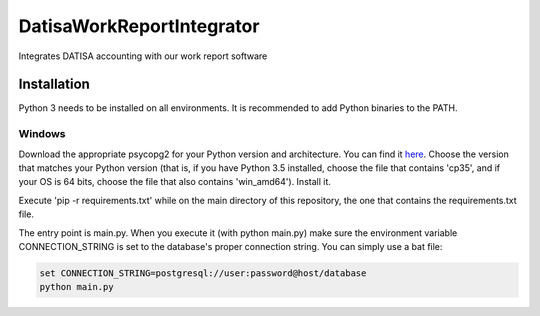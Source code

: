DatisaWorkReportIntegrator
==========================

Integrates DATISA accounting with our work report software

Installation
------------

Python 3 needs to be installed on all environments. It is recommended to add Python binaries to the PATH.


Windows
^^^^^^^

Download the appropriate psycopg2 for your Python version and architecture. You can find it `here <http://www.lfd.uci.edu/~gohlke/pythonlibs/#psycopg>`_. Choose the version that matches your Python version (that is, if you have Python 3.5 installed, choose the file that contains 'cp35', and if your OS is 64 bits, choose the file that also contains 'win_amd64'). Install it.

Execute 'pip -r requirements.txt' while on the main directory of this repository, the one that contains the requirements.txt file.

The entry point is main.py. When you execute it (with python main.py) make sure the environment variable CONNECTION_STRING is set to the database's proper connection string. You can simply use a bat file:

.. code-block::

    set CONNECTION_STRING=postgresql://user:password@host/database
    python main.py
